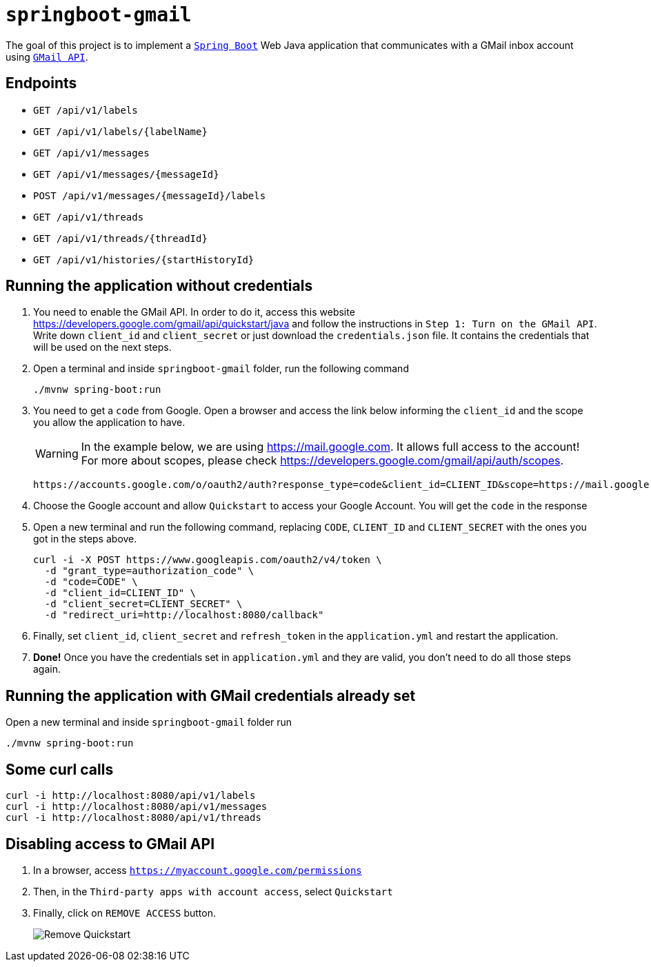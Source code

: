 = `springboot-gmail`

The goal of this project is to implement a https://docs.spring.io/spring-boot/docs/current/reference/htmlsingle/[`Spring Boot`] Web Java application that communicates with a GMail inbox account using https://developers.google.com/gmail/api/[`GMail API`].

== Endpoints

- `GET /api/v1/labels`
- `GET /api/v1/labels/{labelName}`
- `GET /api/v1/messages`
- `GET /api/v1/messages/{messageId}`
- `POST /api/v1/messages/{messageId}/labels`
- `GET /api/v1/threads`
- `GET /api/v1/threads/{threadId}`
- `GET /api/v1/histories/{startHistoryId}`

== Running the application without credentials

. You need to enable the GMail API. In order to do it, access this website https://developers.google.com/gmail/api/quickstart/java and follow the instructions in `Step 1: Turn on the GMail API`. Write down `client_id` and `client_secret` or just download the `credentials.json` file. It contains the credentials that will be used on the next steps.

. Open a terminal and inside `springboot-gmail` folder, run the following command
+
[source]
----
./mvnw spring-boot:run
----

. You need to get a `code` from Google. Open a browser and access the link below informing the `client_id` and the scope you allow the application to have.
+
WARNING: In the example below, we are using https://mail.google.com. It allows full access to the account! For more about scopes, please check https://developers.google.com/gmail/api/auth/scopes.
+
[source]
----
https://accounts.google.com/o/oauth2/auth?response_type=code&client_id=CLIENT_ID&scope=https://mail.google.com&redirect_uri=http://localhost:8080/callback
----

. Choose the Google account and allow `Quickstart` to access your Google Account. You will get the `code` in the response

. Open a new terminal and run the following command, replacing `CODE`, `CLIENT_ID` and `CLIENT_SECRET` with the ones you got in the steps above.
+
[source]
----
curl -i -X POST https://www.googleapis.com/oauth2/v4/token \
  -d "grant_type=authorization_code" \
  -d "code=CODE" \
  -d "client_id=CLIENT_ID" \
  -d "client_secret=CLIENT_SECRET" \
  -d "redirect_uri=http://localhost:8080/callback"
----

. Finally, set `client_id`, `client_secret` and `refresh_token` in the `application.yml` and restart the application.

. **Done!** Once you have the credentials set in `application.yml` and they are valid, you don't need to do all those steps again.

== Running the application with GMail credentials already set

Open a new terminal and inside `springboot-gmail` folder run

[source]
----
./mvnw spring-boot:run
----

== Some curl calls

[source]
----
curl -i http://localhost:8080/api/v1/labels
curl -i http://localhost:8080/api/v1/messages
curl -i http://localhost:8080/api/v1/threads
----

== Disabling access to GMail API

. In a browser, access `https://myaccount.google.com/permissions`
. Then, in the `Third-party apps with account access`, select `Quickstart`
. Finally, click on `REMOVE ACCESS` button.
+
image::images/remove-quickstart.png[Remove Quickstart]

